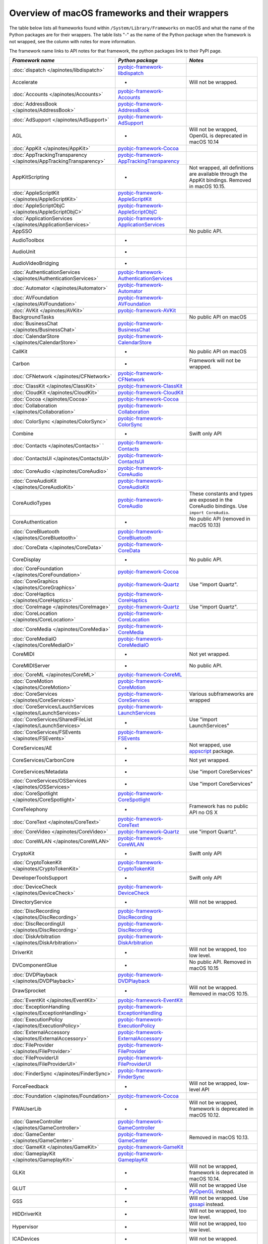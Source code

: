 Overview of macOS frameworks and their wrappers
===============================================

The table below lists all frameworks found within ``/System/Library/Frameworks`` on macOS and what the
name of the Python packages are for their wrappers. The table lists "-" as the name of the Python package when
the framework is not wrapped, see the column with notes for more information.

The framework name links to API notes for that framework, the python packages link to their PyPI page.

+-------------------------------------------------------------------+---------------------------------------------+-----------------------------------------+
| *Framework name*                                                  | *Python package*                            | *Notes*                                 |
+===================================================================+=============================================+=========================================+
| :doc:`dispatch </apinotes/libdispatch>`                           | `pyobjc-framework-libdispatch`_             |                                         |
+-------------------------------------------------------------------+---------------------------------------------+-----------------------------------------+
| Accelerate                                                        | -                                           | Will not be wrapped.                    |
+-------------------------------------------------------------------+---------------------------------------------+-----------------------------------------+
| :doc:`Accounts </apinotes/Accounts>`                              | `pyobjc-framework-Accounts`_                |                                         |
+-------------------------------------------------------------------+---------------------------------------------+-----------------------------------------+
| :doc:`AddressBook </apinotes/AddressBook>`                        | `pyobjc-framework-AddressBook`_             |                                         |
+-------------------------------------------------------------------+---------------------------------------------+-----------------------------------------+
| :doc:`AdSupport </apinotes/AdSupport>`                            | `pyobjc-framework-AdSupport`_               |                                         |
+-------------------------------------------------------------------+---------------------------------------------+-----------------------------------------+
| AGL                                                               | -                                           | Will not be wrapped, OpenGL is          |
|                                                                   |                                             | deprecated in macOS 10.14               |
+-------------------------------------------------------------------+---------------------------------------------+-----------------------------------------+
| :doc:`AppKit </apinotes/AppKit>`                                  | `pyobjc-framework-Cocoa`_                   |                                         |
+-------------------------------------------------------------------+---------------------------------------------+-----------------------------------------+
| :doc:`AppTrackingTransparency </apinotes/AppTrackingTransparency>`| `pyobjc-framework-AppTrackingTransparency`_ |                                         |
+-------------------------------------------------------------------+---------------------------------------------+-----------------------------------------+
| AppKitScripting                                                   | -                                           | Not wrapped, all definitions are        |
|                                                                   |                                             | available through the AppKit bindings.  |
|                                                                   |                                             | Removed in macOS 10.15.                 |
+-------------------------------------------------------------------+---------------------------------------------+-----------------------------------------+
| :doc:`AppleScriptKit </apinotes/AppleScriptKit>`                  | `pyobjc-framework-AppleScriptKit`_          |                                         |
+-------------------------------------------------------------------+---------------------------------------------+-----------------------------------------+
| :doc:`AppleScriptObjC </apinotes/AppleScriptObjC>`                | `pyobjc-framework-AppleScriptObjC`_         |                                         |
+-------------------------------------------------------------------+---------------------------------------------+-----------------------------------------+
| :doc:`ApplicationServices </apinotes/ApplicationServices>`        | `pyobjc-framework-ApplicationServices`_     |                                         |
+-------------------------------------------------------------------+---------------------------------------------+-----------------------------------------+
| AppSSO                                                            |                                             | No public API.                          |
+-------------------------------------------------------------------+---------------------------------------------+-----------------------------------------+
| AudioToolbox                                                      | -                                           |                                         |
+-------------------------------------------------------------------+---------------------------------------------+-----------------------------------------+
| AudioUnit                                                         | -                                           |                                         |
+-------------------------------------------------------------------+---------------------------------------------+-----------------------------------------+
| AudioVideoBridging                                                | -                                           |                                         |
+-------------------------------------------------------------------+---------------------------------------------+-----------------------------------------+
| :doc:`AuthenticationServices </apinotes/AuthenticationServices>`  | `pyobjc-framework-AuthenticationServices`_  |                                         |
+-------------------------------------------------------------------+---------------------------------------------+-----------------------------------------+
| :doc:`Automator </apinotes/Automator>`                            | `pyobjc-framework-Automator`_               |                                         |
+-------------------------------------------------------------------+---------------------------------------------+-----------------------------------------+
| :doc:`AVFoundation </apinotes/AVFoundation>`                      | `pyobjc-framework-AVFoundation`_            |                                         |
+-------------------------------------------------------------------+---------------------------------------------+-----------------------------------------+
| :doc:`AVKit </apinotes/AVKit>`                                    | `pyobjc-framework-AVKit`_                   |                                         |
+-------------------------------------------------------------------+---------------------------------------------+-----------------------------------------+
| BackgroundTasks                                                   |                                             | No public API on macOS                  |
+-------------------------------------------------------------------+---------------------------------------------+-----------------------------------------+
| :doc:`BusinessChat </apinotes/BusinessChat>`                      | `pyobjc-framework-BusinessChat`_            |                                         |
+-------------------------------------------------------------------+---------------------------------------------+-----------------------------------------+
| :doc:`CalendarStore </apinotes/CalendarStore>`                    | `pyobjc-framework-CalendarStore`_           |                                         |
+-------------------------------------------------------------------+---------------------------------------------+-----------------------------------------+
| CallKit                                                           | -                                           | No public API on macOS                  |
+-------------------------------------------------------------------+---------------------------------------------+-----------------------------------------+
| Carbon                                                            | -                                           | Framework will not be wrapped.          |
+-------------------------------------------------------------------+---------------------------------------------+-----------------------------------------+
| :doc:`CFNetwork </apinotes/CFNetwork>`                            | `pyobjc-framework-CFNetwork`_               |                                         |
+-------------------------------------------------------------------+---------------------------------------------+-----------------------------------------+
| :doc:`ClassKit </apinotes/ClassKit>`                              | `pyobjc-framework-ClassKit`_                |                                         |
+-------------------------------------------------------------------+---------------------------------------------+-----------------------------------------+
| :doc:`CloudKit </apinotes/CloudKit>`                              | `pyobjc-framework-CloudKit`_                |                                         |
+-------------------------------------------------------------------+---------------------------------------------+-----------------------------------------+
| :doc:`Cocoa </apinotes/Cocoa>`                                    | `pyobjc-framework-Cocoa`_                   |                                         |
+-------------------------------------------------------------------+---------------------------------------------+-----------------------------------------+
| :doc:`Collaboration </apinotes/Collaboration>`                    | `pyobjc-framework-Collaboration`_           |                                         |
+-------------------------------------------------------------------+---------------------------------------------+-----------------------------------------+
| :doc:`ColorSync </apinotes/ColorSync>`                            | `pyobjc-framework-ColorSync`_               |                                         |
+-------------------------------------------------------------------+---------------------------------------------+-----------------------------------------+
| Combine                                                           | -                                           | Swift only API                          |
+-------------------------------------------------------------------+---------------------------------------------+-----------------------------------------+
| :doc:`Contacts </apinotes/Contacts>`  `                           | `pyobjc-framework-Contacts`_                |                                         |
+-------------------------------------------------------------------+---------------------------------------------+-----------------------------------------+
| :doc:`ContactsUI </apinotes/ContactsUI>`                          | `pyobjc-framework-ContactsUI`_              |                                         |
+-------------------------------------------------------------------+---------------------------------------------+-----------------------------------------+
| :doc:`CoreAudio </apinotes/CoreAudio>`                            | `pyobjc-framework-CoreAudio`_               |                                         |
+-------------------------------------------------------------------+---------------------------------------------+-----------------------------------------+
| :doc:`CoreAudioKit </apinotes/CoreAudioKit>`                      | `pyobjc-framework-CoreAudioKit`_            |                                         |
+-------------------------------------------------------------------+---------------------------------------------+-----------------------------------------+
| CoreAudioTypes                                                    | `pyobjc-framework-CoreAudio`_               | These constants and types are exposed   |
|                                                                   |                                             | in the CoreAudio bindings. Use          |
|                                                                   |                                             | ``import CoreAudio``.                   |
+-------------------------------------------------------------------+---------------------------------------------+-----------------------------------------+
| CoreAuthentication                                                | -                                           | No public API (removed in macOS 10.13)  |
+-------------------------------------------------------------------+---------------------------------------------+-----------------------------------------+
| :doc:`CoreBluetooth </apinotes/CoreBluetooth>`                    | `pyobjc-framework-CoreBluetooth`_           |                                         |
+-------------------------------------------------------------------+---------------------------------------------+-----------------------------------------+
| :doc:`CoreData </apinotes/CoreData>`                              | `pyobjc-framework-CoreData`_                |                                         |
+-------------------------------------------------------------------+---------------------------------------------+-----------------------------------------+
| CoreDisplay                                                       | -                                           | No public API.                          |
+-------------------------------------------------------------------+---------------------------------------------+-----------------------------------------+
| :doc:`CoreFoundation </apinotes/CoreFoundation>`                  | `pyobjc-framework-Cocoa`_                   |                                         |
+-------------------------------------------------------------------+---------------------------------------------+-----------------------------------------+
| :doc:`CoreGraphics </apinotes/CoreGraphics>`                      | `pyobjc-framework-Quartz`_                  | Use "import Quartz".                    |
+-------------------------------------------------------------------+---------------------------------------------+-----------------------------------------+
| :doc:`CoreHaptics </apinotes/CoreHaptics>`                        | `pyobjc-framework-CoreHaptics`_             |                                         |
+-------------------------------------------------------------------+---------------------------------------------+-----------------------------------------+
| :doc:`CoreImage </apinotes/CoreImage>`                            | `pyobjc-framework-Quartz`_                  | Use "import Quartz".                    |
+-------------------------------------------------------------------+---------------------------------------------+-----------------------------------------+
| :doc:`CoreLocation </apinotes/CoreLocation>`                      | `pyobjc-framework-CoreLocation`_            |                                         |
+-------------------------------------------------------------------+---------------------------------------------+-----------------------------------------+
| :doc:`CoreMedia </apinotes/CoreMedia>`                            | `pyobjc-framework-CoreMedia`_               |                                         |
+-------------------------------------------------------------------+---------------------------------------------+-----------------------------------------+
| :doc:`CoreMediaIO </apinotes/CoreMediaIO>`                        | `pyobjc-framework-CoreMediaIO`_             |                                         |
+-------------------------------------------------------------------+---------------------------------------------+-----------------------------------------+
| CoreMIDI                                                          | -                                           | Not yet wrapped.                        |
+-------------------------------------------------------------------+---------------------------------------------+-----------------------------------------+
| CoreMIDIServer                                                    | -                                           | No public API.                          |
+-------------------------------------------------------------------+---------------------------------------------+-----------------------------------------+
| :doc:`CoreML </apinotes/CoreML>`                                  | `pyobjc-framework-CoreML`_                  |                                         |
+-------------------------------------------------------------------+---------------------------------------------+-----------------------------------------+
| :doc:`CoreMotion </apinotes/CoreMotion>`                          | `pyobjc-framework-CoreMotion`_              |                                         |
+-------------------------------------------------------------------+---------------------------------------------+-----------------------------------------+
| :doc:`CoreServices </apinotes/CoreServices>`                      | `pyobjc-framework-CoreServices`_            | Various subframeworks are wrapped       |
+-------------------------------------------------------------------+---------------------------------------------+-----------------------------------------+
| :doc:`CoreServices/LauchServices </apinotes/LaunchServices>`      | `pyobjc-framework-LaunchServices`_          |                                         |
+-------------------------------------------------------------------+---------------------------------------------+-----------------------------------------+
| :doc:`CoreServices/SharedFileList </apinotes/LaunchServices>`     | -                                           | Use "import LaunchServices"             |
+-------------------------------------------------------------------+---------------------------------------------+-----------------------------------------+
| :doc:`CoreServices/FSEvents </apinotes/FSEvents>`                 | `pyobjc-framework-FSEvents`_                |                                         |
+-------------------------------------------------------------------+---------------------------------------------+-----------------------------------------+
| CoreServices/AE                                                   | -                                           | Not wrapped, use `appscript`_ package.  |
+-------------------------------------------------------------------+---------------------------------------------+-----------------------------------------+
| CoreServices/CarbonCore                                           | -                                           | Not yet wrapped.                        |
+-------------------------------------------------------------------+---------------------------------------------+-----------------------------------------+
| CoreServices/Metadata                                             | -                                           | Use "import CoreServices"               |
+-------------------------------------------------------------------+---------------------------------------------+-----------------------------------------+
| :doc:`CoreServices/OSServices </apinotes/OSServices>`             | -                                           | Use "import CoreServices"               |
+-------------------------------------------------------------------+---------------------------------------------+-----------------------------------------+
| :doc:`CoreSpotlight </apinotes/CoreSpotlight>`                    | `pyobjc-framework-CoreSpotlight`_           |                                         |
+-------------------------------------------------------------------+---------------------------------------------+-----------------------------------------+
| CoreTelephony                                                     | -                                           | Framework has no public API no OS X     |
+-------------------------------------------------------------------+---------------------------------------------+-----------------------------------------+
| :doc:`CoreText </apinotes/CoreText>`                              | `pyobjc-framework-CoreText`_                |                                         |
+-------------------------------------------------------------------+---------------------------------------------+-----------------------------------------+
| :doc:`CoreVideo </apinotes/CoreVideo>`                            | `pyobjc-framework-Quartz`_                  | use "import Quartz".                    |
+-------------------------------------------------------------------+---------------------------------------------+-----------------------------------------+
| :doc:`CoreWLAN </apinotes/CoreWLAN>`                              | `pyobjc-framework-CoreWLAN`_                |                                         |
+-------------------------------------------------------------------+---------------------------------------------+-----------------------------------------+
| CryptoKit                                                         | -                                           | Swift only API                          |
+-------------------------------------------------------------------+---------------------------------------------+-----------------------------------------+
| :doc:`CryptoTokenKit </apinotes/CryptoTokenKit>`                  | `pyobjc-framework-CryptoTokenKit`_          |                                         |
+-------------------------------------------------------------------+---------------------------------------------+-----------------------------------------+
| DeveloperToolsSupport                                             | -                                           | Swift only API                          |
+-------------------------------------------------------------------+---------------------------------------------+-----------------------------------------+
| :doc:`DeviceCheck </apinotes/DeviceCheck>`                        | `pyobjc-framework-DeviceCheck`_             |                                         |
+-------------------------------------------------------------------+---------------------------------------------+-----------------------------------------+
| DirectoryService                                                  | -                                           | Will not be wrapped.                    |
+-------------------------------------------------------------------+---------------------------------------------+-----------------------------------------+
| :doc:`DiscRecording </apinotes/DiscRecording>`                    | `pyobjc-framework-DiscRecording`_           |                                         |
+-------------------------------------------------------------------+---------------------------------------------+-----------------------------------------+
| :doc:`DiscRecordingUI </apinotes/DiscRecording>`                  | `pyobjc-framework-DiscRecording`_           |                                         |
+-------------------------------------------------------------------+---------------------------------------------+-----------------------------------------+
| :doc:`DiskArbitration </apinotes/DiskArbitration>`                | `pyobjc-framework-DiskArbitration`_         |                                         |
+-------------------------------------------------------------------+---------------------------------------------+-----------------------------------------+
| DriverKit                                                         | -                                           | Will not be wrapped, too low level.     |
+-------------------------------------------------------------------+---------------------------------------------+-----------------------------------------+
| DVComponentGlue                                                   | -                                           | No public API. Removed in macOS 10.15   |
+-------------------------------------------------------------------+---------------------------------------------+-----------------------------------------+
| :doc:`DVDPlayback </apinotes/DVDPlayback>`                        | `pyobjc-framework-DVDPlayback`_             |                                         |
+-------------------------------------------------------------------+---------------------------------------------+-----------------------------------------+
| DrawSprocket                                                      | -                                           | Will not be wrapped. Removed in         |
|                                                                   |                                             | macOS 10.15.                            |
+-------------------------------------------------------------------+---------------------------------------------+-----------------------------------------+
| :doc:`EventKit </apinotes/EventKit>`                              | `pyobjc-framework-EventKit`_                |                                         |
+-------------------------------------------------------------------+---------------------------------------------+-----------------------------------------+
| :doc:`ExceptionHandling </apinotes/ExceptionHandling>`            | `pyobjc-framework-ExceptionHandling`_       |                                         |
+-------------------------------------------------------------------+---------------------------------------------+-----------------------------------------+
| :doc:`ExecutionPolicy </apinotes/ExecutionPolicy>`                | `pyobjc-framework-ExecutionPolicy`_         |                                         |
+-------------------------------------------------------------------+---------------------------------------------+-----------------------------------------+
| :doc:`ExternalAccessory </apinotes/ExternalAccessory>`            | `pyobjc-framework-ExternalAccessory`_       |                                         |
+-------------------------------------------------------------------+---------------------------------------------+-----------------------------------------+
| :doc:`FileProvider </apinotes/FileProvider>`                      | `pyobjc-framework-FileProvider`_            |                                         |
+-------------------------------------------------------------------+---------------------------------------------+-----------------------------------------+
| :doc:`FileProviderUI </apinotes/FileProviderUI>`                  | `pyobjc-framework-FileProviderUI`_          |                                         |
+-------------------------------------------------------------------+---------------------------------------------+-----------------------------------------+
| :doc:`FinderSync </apinotes/FinderSync>`                          | `pyobjc-framework-FinderSync`_              |                                         |
+-------------------------------------------------------------------+---------------------------------------------+-----------------------------------------+
| ForceFeedback                                                     | -                                           | Will not be wrapped, low-level API      |
+-------------------------------------------------------------------+---------------------------------------------+-----------------------------------------+
| :doc:`Foundation </apinotes/Foundation>`                          | `pyobjc-framework-Cocoa`_                   |                                         |
+-------------------------------------------------------------------+---------------------------------------------+-----------------------------------------+
| FWAUserLib                                                        | -                                           | Will not be wrapped, framework is       |
|                                                                   |                                             | deprecated in macOS 10.12.              |
+-------------------------------------------------------------------+---------------------------------------------+-----------------------------------------+
| :doc:`GameController </apinotes/GameController>`                  | `pyobjc-framework-GameController`_          |                                         |
+-------------------------------------------------------------------+---------------------------------------------+-----------------------------------------+
| :doc:`GameCenter </apinotes/GameCenter>`                          | `pyobjc-framework-GameCenter`_              | Removed in macOS 10.13.                 |
+-------------------------------------------------------------------+---------------------------------------------+-----------------------------------------+
| :doc:`GameKit </apinotes/GameKit>`                                | `pyobjc-framework-GameKit`_                 |                                         |
+-------------------------------------------------------------------+---------------------------------------------+-----------------------------------------+
| :doc:`GameplayKit </apinotes/GameplayKit>`                        | `pyobjc-framework-GameplayKit`_             |                                         |
+-------------------------------------------------------------------+---------------------------------------------+-----------------------------------------+
| GLKit                                                             | -                                           | Will not be wrapped, framework is       |
|                                                                   |                                             | deprecated in macOS 10.14.              |
+-------------------------------------------------------------------+---------------------------------------------+-----------------------------------------+
| GLUT                                                              | -                                           | Will not be wrapped                     |
|                                                                   |                                             | Use `PyOpenGL`_ instead.                |
+-------------------------------------------------------------------+---------------------------------------------+-----------------------------------------+
| GSS                                                               | -                                           | Will not be wrapped.                    |
|                                                                   |                                             | Use `gssapi`_ instead.                  |
+-------------------------------------------------------------------+---------------------------------------------+-----------------------------------------+
| HIDDriverKit                                                      | -                                           | Will not be wrapped, too low level.     |
+-------------------------------------------------------------------+---------------------------------------------+-----------------------------------------+
| Hypervisor                                                        | -                                           | Will not be wrapped, too low level.     |
+-------------------------------------------------------------------+---------------------------------------------+-----------------------------------------+
| ICADevices                                                        | -                                           | Will not be wrapped.                    |
+-------------------------------------------------------------------+---------------------------------------------+-----------------------------------------+
| IdentityLookup                                                    | -                                           | No public API on macOS                  |
+-------------------------------------------------------------------+---------------------------------------------+-----------------------------------------+
| :doc:`ImageCaptureCore </apinotes/ImageCaptureCore>`              | `pyobjc-framework-ImageCaptureCore`_        |                                         |
+-------------------------------------------------------------------+---------------------------------------------+-----------------------------------------+
| :doc:`ImageIO </apinotes/ImageIO>`                                | `pyobjc-framework-Quartz`_                  | use "import Quartz".                    |
+-------------------------------------------------------------------+---------------------------------------------+-----------------------------------------+
| IMCore                                                            | -                                           | No public API. Removed in macOS 10.13.  |
+-------------------------------------------------------------------+---------------------------------------------+-----------------------------------------+
| :doc:`IMServicePlugIn </apinotes/IMServicePlugIn>`                | `pyobjc-framework-IMServicePlugIn`_         |                                         |
+-------------------------------------------------------------------+---------------------------------------------+-----------------------------------------+
| IncomingCallNotifications                                         | -                                           | No public API on macOS. Removed in      |
|                                                                   |                                             | macOS 10.15.                            |
+-------------------------------------------------------------------+---------------------------------------------+-----------------------------------------+
| :doc:`InputMethodKit </apinotes/InputMethodKit>`                  | `pyobjc-framework-InputMethodKit`_          |                                         |
+-------------------------------------------------------------------+---------------------------------------------+-----------------------------------------+
| :doc:`InstallerPlugins </apinotes/InstallerPlugins>`              | `pyobjc-framework-InstallerPlugins`_        |                                         |
+-------------------------------------------------------------------+---------------------------------------------+-----------------------------------------+
| :doc:`InstantMessage </apinotes/InstantMessage>`                  | `pyobjc-framework-InstantMessage`_          |                                         |
+-------------------------------------------------------------------+---------------------------------------------+-----------------------------------------+
| :doc:`Intents </apinotes/Intents>`                                | `pyobjc-framework-Intents`_                 |                                         |
+-------------------------------------------------------------------+---------------------------------------------+-----------------------------------------+
| IOBluetooth                                                       | -                                           | Will not be wrapped.                    |
+-------------------------------------------------------------------+---------------------------------------------+-----------------------------------------+
| IOBluetoothUI                                                     | -                                           | Will not be wrapped.                    |
+-------------------------------------------------------------------+---------------------------------------------+-----------------------------------------+
| IOKit                                                             | -                                           | Will not be wrapped.                    |
+-------------------------------------------------------------------+---------------------------------------------+-----------------------------------------+
| :doc:`IOSurface </apinotes/IOSurface>`                            | `pyobjc-framework-IOSurface`_               |                                         |
+-------------------------------------------------------------------+---------------------------------------------+-----------------------------------------+
| IOUSBHost                                                         | -                                           | Not wrapped yet.                        |
+-------------------------------------------------------------------+---------------------------------------------+-----------------------------------------+
| :doc:`iTunesLibrary </apinotes/iTunesLibrary>`                    | `pyobjc-framework-iTunesLibrary`_           |                                         |
+-------------------------------------------------------------------+---------------------------------------------+-----------------------------------------+
| JavaFrameEmbedding                                                | -                                           | Will not be wrapped.                    |
+-------------------------------------------------------------------+---------------------------------------------+-----------------------------------------+
| :doc:`JavaScriptCore </apinotes/JavaScriptCore>`                  | `pyobjc-framework-WebKit`_                  |                                         |
+-------------------------------------------------------------------+---------------------------------------------+-----------------------------------------+
| JavaFrameEmbedding                                                | -                                           | Will not be wrapped.                    |
+-------------------------------------------------------------------+---------------------------------------------+-----------------------------------------+
| JavaNativeFoundation                                              | -                                           | Will not be wrapped.                    |
+-------------------------------------------------------------------+---------------------------------------------+-----------------------------------------+
| JavaRuntimeSupport                                                | -                                           | Will not be wrapped.                    |
+-------------------------------------------------------------------+---------------------------------------------+-----------------------------------------+
| JavaVM                                                            | -                                           | Will not be wrapped.                    |
+-------------------------------------------------------------------+---------------------------------------------+-----------------------------------------+
| Kerberos                                                          | -                                           | Will not be wrapped.                    |
+-------------------------------------------------------------------+---------------------------------------------+-----------------------------------------+
| Kernel                                                            | -                                           | Will not be wrapped.                    |
+-------------------------------------------------------------------+---------------------------------------------+-----------------------------------------+
| :doc:`KernelManagement </apinotes/KernelManagement>`              | `pyobjc-framework-KernelManagement`_        |                                         |
+-------------------------------------------------------------------+---------------------------------------------+-----------------------------------------+
| :doc:`LatentSemanticMapping </apinotes/LatentSemanticMapping>`    | `pyobjc-framework-LatentSemanticMapping`_   |                                         |
+-------------------------------------------------------------------+---------------------------------------------+-----------------------------------------+
| LDAP                                                              | -                                           | Will not be wrapped.                    |
|                                                                   |                                             | Use `python-ldap`_ instead.             |
+-------------------------------------------------------------------+---------------------------------------------+-----------------------------------------+
| :doc:`LinkPresentation </apinotes/LinkPresentation>`              | `pyobjc-framework-LinkPresentation`_        |                                         |
+-------------------------------------------------------------------+---------------------------------------------+-----------------------------------------+
| :doc:`LocalAuthentication </apinotes/LocalAuthentication>`        | `pyobjc-framework-LocalAuthentication`_     |                                         |
+-------------------------------------------------------------------+---------------------------------------------+-----------------------------------------+
| :doc:`MapKit </apinotes/MapKit>`                                  | `pyobjc-framework-MapKit`_                  |                                         |
+-------------------------------------------------------------------+---------------------------------------------+-----------------------------------------+
| :doc:`MediaAccessibility </apinotes/MediaAccessibility>`          | `pyobjc-framework-MediaAccessibility`_      |                                         |
+-------------------------------------------------------------------+---------------------------------------------+-----------------------------------------+
| :doc:`MediaLibrary </apinotes/MediaLibrary>`                      | `pyobjc-framework-MediaLibrary`_            |                                         |
+-------------------------------------------------------------------+---------------------------------------------+-----------------------------------------+
| :doc:`MediaPlayer </apinotes/MediaPlayer>`                        | `pyobjc-framework-MediaPlayer`_             |                                         |
+-------------------------------------------------------------------+---------------------------------------------+-----------------------------------------+
| :doc:`MediaToolbox </apinotes/MediaToolbox>`                      | `pyobjc-framework-MediaToolbox`_            |                                         |
+-------------------------------------------------------------------+---------------------------------------------+-----------------------------------------+
| :doc:`Message </apinotes/Message>`                                | `pyobjc-framework-Message`_                 |                                         |
+-------------------------------------------------------------------+---------------------------------------------+-----------------------------------------+
| :doc:`Metal </apinotes/Metal>`                                    | `pyobjc-framework-Metal`_                   |                                         |
+-------------------------------------------------------------------+---------------------------------------------+-----------------------------------------+
| :doc:`MetalKit </apinotes/MetalKit>`                              | `pyobjc-framework-MetalKit`_                |                                         |
+-------------------------------------------------------------------+---------------------------------------------+-----------------------------------------+
| MetalPerformanceShaders                                           | -                                           | Not wrapped yet.                        |
+-------------------------------------------------------------------+---------------------------------------------+-----------------------------------------+
| MetricKit                                                         | -                                           | No public API on macOS.                 |
+-------------------------------------------------------------------+---------------------------------------------+-----------------------------------------+
| :doc:`ModelIO </apinotes/ModelIO>`                                | `pyobjc-framework-ModelIO`_                 |                                         |
+-------------------------------------------------------------------+---------------------------------------------+-----------------------------------------+
| :doc:`MultipeerConnectivity </apinotes/MultipeerConnectivity>`    | `pyobjc-framework-MultipeerConnectivity`_   |                                         |
+-------------------------------------------------------------------+---------------------------------------------+-----------------------------------------+
| :doc:`NaturalLanguage </apinotes/NaturalLanguage>`                | `pyobjc-framework-NaturalLanguage`_         |                                         |
+-------------------------------------------------------------------+---------------------------------------------+-----------------------------------------+
| :doc:`NetFS </apinotes/NetFS>`                                    | `pyobjc-framework-NetFS`_                   |                                         |
+-------------------------------------------------------------------+---------------------------------------------+-----------------------------------------+
| :doc:`Network </apinotes/Network>`                                | `pyobjc-framework-Network`_                 |                                         |
+-------------------------------------------------------------------+---------------------------------------------+-----------------------------------------+
| :doc:`NetworkExtension </apinotes/NetworkExtension>`              | `pyobjc-framework-NetworkExtension`_        |                                         |
+-------------------------------------------------------------------+---------------------------------------------+-----------------------------------------+
| NearbyInteraction                                                 | -                                           | No public API on macOS                  |
+-------------------------------------------------------------------+---------------------------------------------+-----------------------------------------+
| NetworingkDriverKit                                               | -                                           | Will not be wrapped, too low level.     |
+-------------------------------------------------------------------+---------------------------------------------+-----------------------------------------+
| :doc:`NotificationCenter </apinotes/NotificationCenter>`          | `pyobjc-framework-NotificationCenter`_      |                                         |
+-------------------------------------------------------------------+---------------------------------------------+-----------------------------------------+
| OpenAL                                                            | -                                           | Will not be wrapped.                    |
|                                                                   |                                             | Use `PyAL`_ instead.                    |
|                                                                   |                                             | Deprecated in macOS 10.15.              |
+-------------------------------------------------------------------+---------------------------------------------+-----------------------------------------+
| OpenCL                                                            | -                                           | Will not be wrapped.                    |
|                                                                   |                                             | Use `pyopencl`_ instead.                |
+-------------------------------------------------------------------+---------------------------------------------+-----------------------------------------+
| :doc:`OpenDirectory </apinotes/OpenDirectory>`                    | `pyobjc-framework-OpenDirectory`_           |                                         |
+-------------------------------------------------------------------+---------------------------------------------+-----------------------------------------+
| OpenGL                                                            | -                                           | Will not be wrapped.                    |
|                                                                   |                                             | Use `PyOpenGL`_ instead.                |
+-------------------------------------------------------------------+---------------------------------------------+-----------------------------------------+
| :doc:`OSAKit </apinotes/OSAKit>`                                  | `pyobjc-framework-OSAKit`_                  |                                         |
+-------------------------------------------------------------------+---------------------------------------------+-----------------------------------------+
| :doc:`OSLog </apinotes/OSLog>`                                    | `pyobjc-framework-OSLog`_                   |                                         |
+-------------------------------------------------------------------+---------------------------------------------+-----------------------------------------+
| ParavirtualizedGraphics                                           | -                                           | Will not be wrapped.                    |
+-------------------------------------------------------------------+---------------------------------------------+-----------------------------------------+
| PassKit                                                           | -                                           | No public API on macOS.                 |
+-------------------------------------------------------------------+---------------------------------------------+-----------------------------------------+
| PCSC                                                              | -                                           | Use `pyscard`_ instead.                 |
+-------------------------------------------------------------------+---------------------------------------------+-----------------------------------------+
| :doc:`PDFKit </apinotes/PDFKit>`                                  | `pyobjc-framework-Quartz`_                  | Use "import Quartz".                    |
+-------------------------------------------------------------------+---------------------------------------------+-----------------------------------------+
| :doc:`PencilKit </apinotes/PencilKit>`                            | `pyobjc-framework-PencilKit`_               |                                         |
+-------------------------------------------------------------------+---------------------------------------------+-----------------------------------------+
| :doc:`Photos </apinotes/Photos>`                                  | `pyobjc-framework-Photos`_                  |                                         |
+-------------------------------------------------------------------+---------------------------------------------+-----------------------------------------+
| :doc:`PhotosUI </apinotes/PhotosUI>`                              | `pyobjc-framework-PhotosUI`_                |                                         |
+-------------------------------------------------------------------+---------------------------------------------+-----------------------------------------+
| :doc:`PreferencePanes </apinotes/PreferencePanes>`                | `pyobjc-framework-PreferencePanes`_         |                                         |
+-------------------------------------------------------------------+---------------------------------------------+-----------------------------------------+
| :doc:`PubSub </apinotes/PubSub>`                                  | `pyobjc-framework-PubSub`_                  | Removed in macOS 10.15.                 |
+-------------------------------------------------------------------+---------------------------------------------+-----------------------------------------+
| :doc:`PushKit </apinotes/PushKit>`                                | `pyobjc-framework-PushKit`_                 |                                         |
+-------------------------------------------------------------------+---------------------------------------------+-----------------------------------------+
| Python                                                            | -                                           | Will not be wrapped.                    |
+-------------------------------------------------------------------+---------------------------------------------+-----------------------------------------+
| :doc:`QTKit </apinotes/QTKit>`                                    | `pyobjc-framework-QTKit`_                   | Removed in macOS 10.15.                 |
+-------------------------------------------------------------------+---------------------------------------------+-----------------------------------------+
| :doc:`Quartz </apinotes/Quartz>`                                  | `pyobjc-framework-Quartz`_                  |                                         |
+-------------------------------------------------------------------+---------------------------------------------+-----------------------------------------+
| Quartz / :doc:`ImageKit </apinotes/ImageKit>`                     | `pyobjc-framework-Quartz`_                  | use "import Quartz".                    |
+-------------------------------------------------------------------+---------------------------------------------+-----------------------------------------+
| Quartz / :doc:`QuartzComposer </apinotes/QuartzComposer>`         | `pyobjc-framework-Quartz`_                  | Use "import Quartz"                     |
+-------------------------------------------------------------------+---------------------------------------------+-----------------------------------------+
| Quartz / :doc:`QuartzFilters </apinotes/QuartzFilters>`           | `pyobjc-framework-Quartz`_                  | Use "import Quartz".                    |
+-------------------------------------------------------------------+---------------------------------------------+-----------------------------------------+
| Quartz / :doc:`QuickLookUI </apinotes/QuickLookUI>`               | `pyobjc-framework-Quartz`_                  | Use "import Quartz".                    |
+-------------------------------------------------------------------+---------------------------------------------+-----------------------------------------+
| :doc:`QuartzCore </apinotes/QuartzCore>`                          | `pyobjc-framework-Quartz`_                  | Use "import Quartz".                    |
+-------------------------------------------------------------------+---------------------------------------------+-----------------------------------------+
| :doc:`QuickLook </apinotes/QuickLook>`                            | `pyobjc-framework-Quartz`_                  | Use "import Quartz".                    |
+-------------------------------------------------------------------+---------------------------------------------+-----------------------------------------+
| :doc:`QuickLookThumbnailing </apinotes/QuickLookThumbnailing>`    | `pyobjc-framework-QuickLookThumbnailing`_   |                                         |
+-------------------------------------------------------------------+---------------------------------------------+-----------------------------------------+
| QuickTime                                                         | -                                           | Will not be wrapped. Removed in         |
|                                                                   |                                             | macOS 10.15.                            |
+-------------------------------------------------------------------+---------------------------------------------+-----------------------------------------+
| RealityKit                                                        | -                                           | Swift only framework.                   |
+-------------------------------------------------------------------+---------------------------------------------+-----------------------------------------+
| Ruby                                                              | -                                           | Will not be wrapped.                    |
+-------------------------------------------------------------------+---------------------------------------------+-----------------------------------------+
| :doc:`SafariServices </apinotes/SafariServices>`                  | `pyobjc-framework-SafariServices`_          |                                         |
+-------------------------------------------------------------------+---------------------------------------------+-----------------------------------------+
| :doc:`SceneKit </apinotes/SceneKit>`                              | `pyobjc-framework-SceneKit`_                |                                         |
+-------------------------------------------------------------------+---------------------------------------------+-----------------------------------------+
| :doc:`ScreenSaver </apinotes/ScreenSaver>`                        | `pyobjc-framework-ScreenSaver`_             |                                         |
+-------------------------------------------------------------------+---------------------------------------------+-----------------------------------------+
| :doc:`ScreenTime </apinotes/ScreenTime>`                          | `pyobjc-framework-ScreenTime`_              |                                         |
+-------------------------------------------------------------------+---------------------------------------------+-----------------------------------------+
| Scripting                                                         | -                                           | This framework is (long) deprecated,    |
|                                                                   |                                             | use "import Foundation" instead.        |
|                                                                   |                                             | Removed in macOS 10.15.                 |
+-------------------------------------------------------------------+---------------------------------------------+-----------------------------------------+
| :doc:`ScriptingBridge </apinotes/ScriptingBridge>`                | `pyobjc-framework-ScriptingBridge`_         |                                         |
+-------------------------------------------------------------------+---------------------------------------------+-----------------------------------------+
| :doc:`Security </apinotes/Security>`                              | `pyobjc-framework-Security`_                |                                         |
+-------------------------------------------------------------------+---------------------------------------------+-----------------------------------------+
| :doc:`SecurityFoundation </apinotes/SecurityFoundation>`          | `pyobjc-framework-SecurityFoundation`_      |                                         |
+-------------------------------------------------------------------+---------------------------------------------+-----------------------------------------+
| :doc:`SecurityInterface </apinotes/SecurityInterface>`            | `pyobjc-framework-SecurityInterface`_       |                                         |
+-------------------------------------------------------------------+---------------------------------------------+-----------------------------------------+
| :doc:`ServerNotification </apinotes/ServerNotification>`          | `pyobjc-framework-ServerNotification`_      | Removed in macOS 10.9.                  |
+-------------------------------------------------------------------+---------------------------------------------+-----------------------------------------+
| :doc:`ServiceManagement </apinotes/ServiceManagement>`            | `pyobjc-framework-ServiceManagement`_       |                                         |
+-------------------------------------------------------------------+---------------------------------------------+-----------------------------------------+
| :doc:`Social </apinotes/Social>`                                  | `pyobjc-framework-Social`_                  |                                         |
+-------------------------------------------------------------------+---------------------------------------------+-----------------------------------------+
| :doc:`SoundAnalysis </apinotes/SoundAnalysis`                     | `pyobjc-framework-SoundAnalysis`_           | Not wrapped yet                         |
+-------------------------------------------------------------------+---------------------------------------------+-----------------------------------------+
| :doc:`Speech </apinotes/Speech>`                                  | `pyobjc-framework-Speech`_                  |                                         |
+-------------------------------------------------------------------+---------------------------------------------+-----------------------------------------+
| :doc:`SpriteKit </apinotes/SpriteKit>`                            | `pyobjc-framework-SpriteKit`_               |                                         |
+-------------------------------------------------------------------+---------------------------------------------+-----------------------------------------+
| :doc:`StoreKit </apinotes/StoreKit>`                              | `pyobjc-framework-StoreKit`_                |                                         |
+-------------------------------------------------------------------+---------------------------------------------+-----------------------------------------+
| SwiftUI                                                           | -                                           | Swift only API.                         |
+-------------------------------------------------------------------+---------------------------------------------+-----------------------------------------+
| :doc:`SyncServices </apinotes/SyncServices>`                      | `pyobjc-framework-SyncServices`_            |                                         |
+-------------------------------------------------------------------+---------------------------------------------+-----------------------------------------+
| System                                                            | -                                           | No public API.                          |
+-------------------------------------------------------------------+---------------------------------------------+-----------------------------------------+
| :doc:`SystemConfiguration </apinotes/SystemConfiguration>`        | `pyobjc-framework-SystemConfiguration`_     |                                         |
+-------------------------------------------------------------------+---------------------------------------------+-----------------------------------------+
| :doc:`SystemExtensions </apinotes/SystemExtensions>`              | `pyobjc-framework-SystemExtensions`_        |                                         |
+-------------------------------------------------------------------+---------------------------------------------+-----------------------------------------+
| Tcl                                                               | -                                           | Will not be wrapped.                    |
+-------------------------------------------------------------------+---------------------------------------------+-----------------------------------------+
| Tk                                                                | -                                           | Will not be wrapped, use :mod:`tkinter`.|
+-------------------------------------------------------------------+---------------------------------------------+-----------------------------------------+
| TWAIN                                                             | -                                           | Will not be wrapped. Use the            |
|                                                                   |                                             | "ImageCaptureCore" framework instead.   |
+-------------------------------------------------------------------+---------------------------------------------+-----------------------------------------+
| USBDriverKit                                                      | -                                           | Will not be wrapped, too low level.     |
+-------------------------------------------------------------------+---------------------------------------------+-----------------------------------------+
| :doc:`UserNotifications </apinotes/UserNotifications>`            | `pyobjc-framework-UserNotifications`_       |                                         |
+-------------------------------------------------------------------+---------------------------------------------+-----------------------------------------+
| :doc:`UserNotificationsUI </apinotes/UserNotificationsUI>`        | `pyobjc-framework-UserNotificationsUI`_     |                                         |
+-------------------------------------------------------------------+---------------------------------------------+-----------------------------------------+
| vecLib                                                            | -                                           | Will not be wrapped.                    |
+-------------------------------------------------------------------+---------------------------------------------+-----------------------------------------+
| VideoDecodeAcceleration                                           | -                                           | Deprecated in macOS 10.11, won't be     |
|                                                                   |                                             | wrapped.                                |
+-------------------------------------------------------------------+---------------------------------------------+-----------------------------------------+
| :doc:`VideoSubscriberAccount </apinotes/VideoSubscriberAccount>`  | `pyobjc-framework-VideoSubscriberAccount`_  |                                         |
+-------------------------------------------------------------------+---------------------------------------------+-----------------------------------------+
| :doc:`VideoToolbox </apinotes/VideoToolbox>`                      | `pyobjc-framework-VideoToolbox`_            |                                         |
+-------------------------------------------------------------------+---------------------------------------------+-----------------------------------------+
| :doc:`Vision </apinotes/Vision>`                                  | `pyobjc-framework-Vision`_                  |                                         |
+-------------------------------------------------------------------+---------------------------------------------+-----------------------------------------+
| vmnet                                                             | -                                           | Will not be wrapped, too low level.     |
+-------------------------------------------------------------------+---------------------------------------------+-----------------------------------------+
| :doc:`WebKit </apinotes/WebKit>`                                  | `pyobjc-framework-WebKit`_                  |                                         |
+-------------------------------------------------------------------+---------------------------------------------+-----------------------------------------+
| WidgetKit                                                         | -                                           | Swift only API                          |
+-------------------------------------------------------------------+---------------------------------------------+-----------------------------------------+
| :doc:`XgridFoundation </apinotes/XgridFoundation>`                | `pyobjc-framework-XgridFoundation`_         | Removed in macOS 10.8.                  |
+-------------------------------------------------------------------+---------------------------------------------+-----------------------------------------+

Frameworks that are marked as "Will not be wrapped" will not be wrapped, mostly because these frameworks are not
usefull for Python programmers. Frameworks that are marked with "Not wrapped yet" will be wrapped in some future
version of PyObjC although there is no explicit roadmap for this.

Frameworks that are marked as "Swift only API" have a public API for Swift, but not for other languages. This
cannot be wrapped using PyObjC.

Please file an issue if you have a usecase for accessing one of the unwrapped frameworks from Python, this helps
prioritizing work.

.. _PyAL: https://pypi.org/project/PyAL

.. _PyOpenGL: https://pypi.org/project/PyOpenGL

.. _appscript: https://pypi.org/project/appscript

.. _gssapi: https://pypi.org/project/gssapi

.. _python-ldap: https://pypi.org/project/python-ldap

.. _pyopencl: https://pypi.org/project/pyopencl

.. _pyscard: https://pypi.org/project/pyscard

.. _`pyobjc-framework-AVFoundation`: https://pypi.org/project/pyobjc-framework-AVFoundation/
.. _`pyobjc-framework-AVKit`: https://pypi.org/project/pyobjc-framework-AVKit/
.. _`pyobjc-framework-Accounts`: https://pypi.org/project/pyobjc-framework-Accounts/
.. _`pyobjc-framework-AdSupport`: https://pypi.org/project/pyobjc-framework-AdSupport/
.. _`pyobjc-framework-AddressBook`: https://pypi.org/project/pyobjc-framework-AddressBook/
.. _`pyobjc-framework-AppleScriptKit`: https://pypi.org/project/pyobjc-framework-AppleScriptKit/
.. _`pyobjc-framework-AppleScriptObjC`: https://pypi.org/project/pyobjc-framework-AppleScriptObjC/
.. _`pyobjc-framework-ApplicationServices`: https://pypi.org/project/pyobjc-framework-ApplicationServices/
.. _`pyobjc-framework-AuthenticationServices`: https://pypi.org/project/pyobjc-framework-AuthenticationServices/
.. _`pyobjc-framework-Automator`: https://pypi.org/project/pyobjc-framework-Automator/
.. _`pyobjc-framework-BusinessChat`: https://pypi.org/project/pyobjc-framework-BusinessChat/
.. _`pyobjc-framework-CFNetwork`: https://pypi.org/project/pyobjc-framework-CFNetwork/
.. _`pyobjc-framework-CalendarStore`: https://pypi.org/project/pyobjc-framework-CalendarStore/
.. _`pyobjc-framework-CloudKit`: https://pypi.org/project/pyobjc-framework-CloudKit/
.. _`pyobjc-framework-Cocoa`: https://pypi.org/project/pyobjc-framework-Cocoa/
.. _`pyobjc-framework-Collaboration`: https://pypi.org/project/pyobjc-framework-Collaboration/
.. _`pyobjc-framework-ColorSync`: https://pypi.org/project/pyobjc-framework-ColorSync/
.. _`pyobjc-framework-ContactsUI`: https://pypi.org/project/pyobjc-framework-ContactsUI/
.. _`pyobjc-framework-Contacts`: https://pypi.org/project/pyobjc-framework-Contacts/
.. _`pyobjc-framework-CoreAudioKit`: https://pypi.org/project/pyobjc-framework-CoreAudioKit/
.. _`pyobjc-framework-CoreAudio`: https://pypi.org/project/pyobjc-framework-CoreAudio/
.. _`pyobjc-framework-CoreBluetooth`: https://pypi.org/project/pyobjc-framework-CoreBluetooth/
.. _`pyobjc-framework-CoreData`: https://pypi.org/project/pyobjc-framework-CoreData/
.. _`pyobjc-framework-CoreHaptics`: https://pypi.org/project/pyobjc-framework-CoreHaptics/
.. _`pyobjc-framework-CoreLocation`: https://pypi.org/project/pyobjc-framework-CoreLocation/
.. _`pyobjc-framework-CoreML`: https://pypi.org/project/pyobjc-framework-CoreML/
.. _`pyobjc-framework-CoreMediaIO`: https://pypi.org/project/pyobjc-framework-CoreMediaIO/
.. _`pyobjc-framework-CoreMedia`: https://pypi.org/project/pyobjc-framework-CoreMedia/
.. _`pyobjc-framework-CoreMotion`: https://pypi.org/project/pyobjc-framework-CoreMotion/
.. _`pyobjc-framework-CoreServices`: https://pypi.org/project/pyobjc-framework-CoreServices/
.. _`pyobjc-framework-CoreSpotlight`: https://pypi.org/project/pyobjc-framework-CoreSpotlight/
.. _`pyobjc-framework-CoreText`: https://pypi.org/project/pyobjc-framework-CoreText/
.. _`pyobjc-framework-CoreWLAN`: https://pypi.org/project/pyobjc-framework-CoreWLAN/
.. _`pyobjc-framework-CryptoTokenKit`: https://pypi.org/project/pyobjc-framework-CryptoTokenKit/
.. _`pyobjc-framework-DVDPlayback`: https://pypi.org/project/pyobjc-framework-DVDPlayback/
.. _`pyobjc-framework-DeviceCheck`: https://pypi.org/project/pyobjc-framework-DeviceCheck/
.. _`pyobjc-framework-DiscRecordingUI`: https://pypi.org/project/pyobjc-framework-DiscRecordingUI/
.. _`pyobjc-framework-DiscRecording`: https://pypi.org/project/pyobjc-framework-DiscRecording/
.. _`pyobjc-framework-DiskArbitration`: https://pypi.org/project/pyobjc-framework-DiskArbitration/
.. _`pyobjc-framework-EventKit`: https://pypi.org/project/pyobjc-framework-EventKit/
.. _`pyobjc-framework-ExceptionHandling`: https://pypi.org/project/pyobjc-framework-ExceptionHandling/
.. _`pyobjc-framework-ExecutionPolicy`: https://pypi.org/project/pyobjc-framework-ExecutionPolicy/
.. _`pyobjc-framework-ExternalAccessory`: https://pypi.org/project/pyobjc-framework-ExternalAccessory/
.. _`pyobjc-framework-FSEvents`: https://pypi.org/project/pyobjc-framework-FSEvents/
.. _`pyobjc-framework-FileProvider`: https://pypi.org/project/pyobjc-framework-FileProvider/
.. _`pyobjc-framework-FileProviderUI`: https://pypi.org/project/pyobjc-framework-FileProviderUI/
.. _`pyobjc-framework-FinderSync`: https://pypi.org/project/pyobjc-framework-FinderSync/
.. _`pyobjc-framework-GameCenter`: https://pypi.org/project/pyobjc-framework-GameCenter/
.. _`pyobjc-framework-GameController`: https://pypi.org/project/pyobjc-framework-GameController/
.. _`pyobjc-framework-GameKit`: https://pypi.org/project/pyobjc-framework-GameKit/
.. _`pyobjc-framework-GameplayKit`: https://pypi.org/project/pyobjc-framework-GameplayKit/
.. _`pyobjc-framework-IMServicePlugIn`: https://pypi.org/project/pyobjc-framework-IMServicePlugIn/
.. _`pyobjc-framework-IOSurface`: https://pypi.org/project/pyobjc-framework-IOSurface/
.. _`pyobjc-framework-ImageCaptureCore`: https://pypi.org/project/pyobjc-framework-ImageCaptureCore/
.. _`pyobjc-framework-InputMethodKit`: https://pypi.org/project/pyobjc-framework-InputMethodKit/
.. _`pyobjc-framework-InstallerPlugins`: https://pypi.org/project/pyobjc-framework-InstallerPlugins/
.. _`pyobjc-framework-InstantMessage`: https://pypi.org/project/pyobjc-framework-InstantMessage/
.. _`pyobjc-framework-Intents`: https://pypi.org/project/pyobjc-framework-Intents/
.. _`pyobjc-framework-LatentSemanticMapping`: https://pypi.org/project/pyobjc-framework-LatentSemanticMapping/
.. _`pyobjc-framework-LaunchServices`: https://pypi.org/project/pyobjc-framework-LaunchServices/
.. _`pyobjc-framework-LinkPresentation`: https://pypi.org/project/pyobjc-framework-LinkPresentation/
.. _`pyobjc-framework-LocalAuthentication`: https://pypi.org/project/pyobjc-framework-LocalAuthentication/
.. _`pyobjc-framework-MapKit`: https://pypi.org/project/pyobjc-framework-MapKit/
.. _`pyobjc-framework-MediaAccessibility`: https://pypi.org/project/pyobjc-framework-MediaAccessibility/
.. _`pyobjc-framework-MediaLibrary`: https://pypi.org/project/pyobjc-framework-MediaLibrary/
.. _`pyobjc-framework-MediaPlayer`: https://pypi.org/project/pyobjc-framework-MediaPlayer/
.. _`pyobjc-framework-MediaToolbox`: https://pypi.org/project/pyobjc-framework-MediaToolbox/
.. _`pyobjc-framework-Message`: https://pypi.org/project/pyobjc-framework-Message/
.. _`pyobjc-framework-Metal`: https://pypi.org/project/pyobjc-framework-Metal/
.. _`pyobjc-framework-MetalKit`: https://pypi.org/project/pyobjc-framework-MetalKit/
.. _`pyobjc-framework-ModelIO`: https://pypi.org/project/pyobjc-framework-ModelIO/
.. _`pyobjc-framework-MultipeerConnectivity`: https://pypi.org/project/pyobjc-framework-MultipeerConnectivity/
.. _`pyobjc-framework-NaturalLanguage`: https://pypi.org/project/pyobjc-framework-NaturalLanguage/
.. _`pyobjc-framework-NetFS`: https://pypi.org/project/pyobjc-framework-NetFS/
.. _`pyobjc-framework-NetworkExtension`: https://pypi.org/project/pyobjc-framework-NetworkExtension/
.. _`pyobjc-framework-Network`: https://pypi.org/project/pyobjc-framework-Network/
.. _`pyobjc-framework-NotificationCenter`: https://pypi.org/project/pyobjc-framework-NotificationCenter/
.. _`pyobjc-framework-OSAKit`: https://pypi.org/project/pyobjc-framework-OSAKit/
.. _`pyobjc-framework-OpenDirectory`: https://pypi.org/project/pyobjc-framework-OpenDirectory/
.. _`pyobjc-framework-PhotosUI`: https://pypi.org/project/pyobjc-framework-PhotosUI/
.. _`pyobjc-framework-Photos`: https://pypi.org/project/pyobjc-framework-Photos/
.. _`pyobjc-framework-PreferencePanes`: https://pypi.org/project/pyobjc-framework-PreferencePanes/
.. _`pyobjc-framework-PubSub`: https://pypi.org/project/pyobjc-framework-PubSub/
.. _`pyobjc-framework-PushKit`: https://pypi.org/project/pyobjc-framework-PushKit/
.. _`pyobjc-framework-QTKit`: https://pypi.org/project/pyobjc-framework-QTKit/
.. _`pyobjc-framework-Quartz`: https://pypi.org/project/pyobjc-framework-Quartz/
.. _`pyobjc-framework-QuickLookThumbnailing`: https://pypi.org/project/pyobjc-framework-QuickLookThumbnailing/
.. _`pyobjc-framework-SafariServices`: https://pypi.org/project/pyobjc-framework-SafariServices/
.. _`pyobjc-framework-SceneKit`: https://pypi.org/project/pyobjc-framework-SceneKit/
.. _`pyobjc-framework-ScreenSaver`: https://pypi.org/project/pyobjc-framework-ScreenSaver/
.. _`pyobjc-framework-ScriptingBridge`: https://pypi.org/project/pyobjc-framework-ScriptingBridge/
.. _`pyobjc-framework-SecurityFoundation`: https://pypi.org/project/pyobjc-framework-SecurityFoundation/
.. _`pyobjc-framework-SecurityInterface`: https://pypi.org/project/pyobjc-framework-SecurityInterface/
.. _`pyobjc-framework-Security`: https://pypi.org/project/pyobjc-framework-Security/
.. _`pyobjc-framework-ServerNotification`: https://pypi.org/project/pyobjc-framework-ServerNotification/
.. _`pyobjc-framework-ServiceManagement`: https://pypi.org/project/pyobjc-framework-ServiceManagement/
.. _`pyobjc-framework-Social`: https://pypi.org/project/pyobjc-framework-Social/
.. _`pyobjc-framework-SoundAnalysis`: https://pypi.org/project/pyobjc-framework-SoundAnalysis/
.. _`pyobjc-framework-Speech`: https://pypi.org/project/pyobjc-framework-Speech/
.. _`pyobjc-framework-SpriteKit`: https://pypi.org/project/pyobjc-framework-SpriteKit/
.. _`pyobjc-framework-StoreKit`: https://pypi.org/project/pyobjc-framework-StoreKit/
.. _`pyobjc-framework-SyncServices`: https://pypi.org/project/pyobjc-framework-SyncServices/
.. _`pyobjc-framework-SystemConfiguration`: https://pypi.org/project/pyobjc-framework-SystemConfiguration/
.. _`pyobjc-framework-SystemExtensions`: https://pypi.org/project/pyobjc-framework-SystemExtensions/
.. _`pyobjc-framework-UserNotifications`: https://pypi.org/project/pyobjc-framework-UserNotifications/
.. _`pyobjc-framework-VideoSubscriberAccount`: https://pypi.org/project/pyobjc-framework-VideoSubscriberAccount/
.. _`pyobjc-framework-VideoToolbox`: https://pypi.org/project/pyobjc-framework-VideoToolbox/
.. _`pyobjc-framework-Vision`: https://pypi.org/project/pyobjc-framework-Vision/
.. _`pyobjc-framework-WebKit`: https://pypi.org/project/pyobjc-framework-WebKit/
.. _`pyobjc-framework-XgridFoundation`: https://pypi.org/project/pyobjc-framework-XgridFoundation/
.. _`pyobjc-framework-iTunesLibrary`: https://pypi.org/project/pyobjc-framework-iTunesLibrary/
.. _`pyobjc-framework-libdispatch`: https://pypi.org/project/pyobjc-framework-libdispatch/
.. _`pyobjc-framework-OSLog`: https://pypi.org/project/pyobjc-framework-OSLog/
.. _`pyobjc-framework-AppTrackingTransparency`: https://pypi.org/project/pyobjc-framework-AppTrackingTransparency/
.. _`pyobjc-framework-KernelManagement`: https://pypi.org/project/pyobjc-framework-KernelManagement/
.. _`pyobjc-framework-ScreenTime`: https://pypi.org/project/pyobjc-framework-ScreenTime/
.. _`pyobjc-framework-UserNotificationsUI`: https://pypi.org/project/pyobjc-framework-UserNotificationsUI/
.. _`pyobjc-framework-ClassKit`: https://pypi.org/project/pyobjc-framework-ClassKit/
